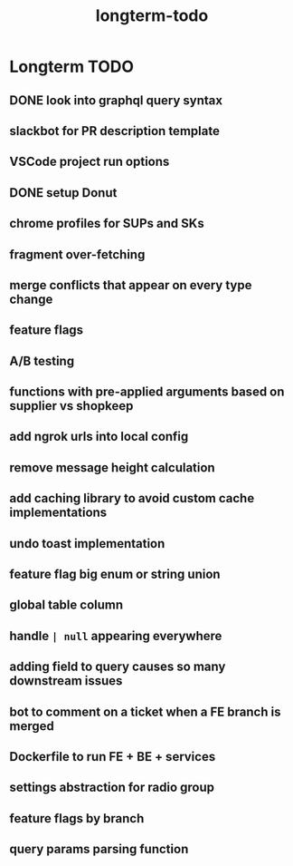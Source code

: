 :PROPERTIES:
:ID:       976ac09c-6e0a-4211-abe2-b67f67e1f961
:END:
#+title: longterm-todo
* Longterm TODO

** DONE look into graphql query syntax
** slackbot for PR description template
** VSCode project run options
** DONE setup Donut
** chrome profiles for SUPs and SKs
** fragment over-fetching
** merge conflicts that appear on every type change
** feature flags
** A/B testing
** functions with pre-applied arguments based on supplier vs shopkeep
** add ngrok urls into local config
** remove message height calculation
** add caching library to avoid custom cache implementations
** undo toast implementation
** feature flag big enum or string union
** global table column
** handle ~| null~ appearing everywhere
** adding field to query causes so many downstream issues
** bot to comment on a ticket when a FE branch is merged
** Dockerfile to run FE + BE + services
** settings abstraction for radio group
** feature flags by branch
** query params parsing function
